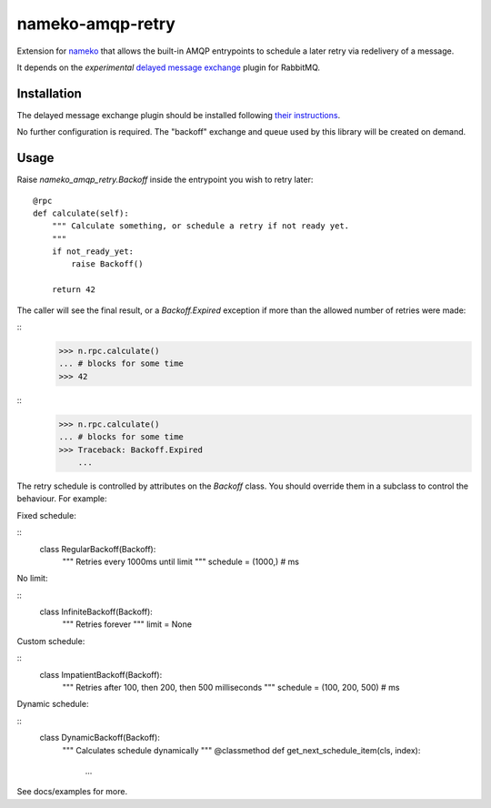 nameko-amqp-retry
=================

Extension for `nameko <http://nameko.readthedocs.org>`_ that allows the built-in AMQP entrypoints to schedule a later retry via redelivery of a message.

It depends on the *experimental* `delayed message exchange <https://github.com/rabbitmq/rabbitmq-delayed-message-exchange>`_ plugin for RabbitMQ.

Installation
------------

The delayed message exchange plugin should be installed following `their instructions <https://github.com/rabbitmq/rabbitmq-delayed-message-exchange#installing their instructions>`_.

No further configuration is required. The "backoff" exchange and queue used by this library will be created on demand.

Usage
-----

Raise `nameko_amqp_retry.Backoff` inside the entrypoint you wish to retry later::

    @rpc
    def calculate(self):
        """ Calculate something, or schedule a retry if not ready yet.
        """
        if not_ready_yet:
            raise Backoff()

        return 42

The caller will see the final result, or a `Backoff.Expired` exception if more than the allowed number of retries were made:

::
    >>> n.rpc.calculate()
    ... # blocks for some time
    >>> 42

::
    >>> n.rpc.calculate()
    ... # blocks for some time
    >>> Traceback: Backoff.Expired
        ...

The retry schedule is controlled by attributes on the `Backoff` class. You should override them in a subclass to control the behaviour. For example:

Fixed schedule:

::
    class RegularBackoff(Backoff):
        """ Retries every 1000ms until limit
        """
        schedule = (1000,)  # ms

No limit:

::
    class InfiniteBackoff(Backoff):
        """ Retries forever
        """
        limit = None


Custom schedule:

::
    class ImpatientBackoff(Backoff):
        """ Retries after 100, then 200, then 500 milliseconds
        """
        schedule = (100, 200, 500)  # ms


Dynamic schedule:

::
    class DynamicBackoff(Backoff):
        """ Calculates schedule dynamically
        """
        @classmethod
        def get_next_schedule_item(cls, index):
            ...

See docs/examples for more.
